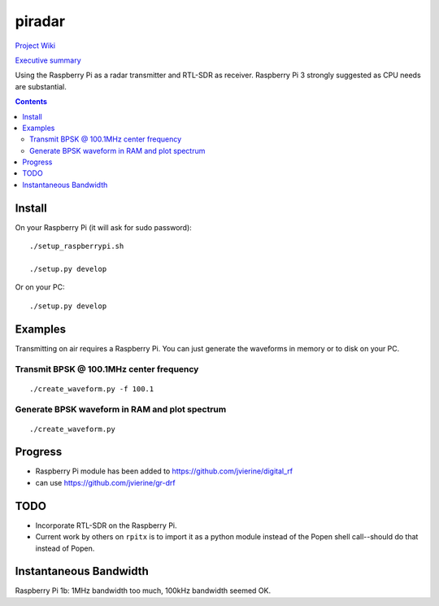 =========
 piradar
=========

`Project Wiki <https://github.com/scienceopen/piradar/wiki>`_

`Executive summary <https://www.scivision.co/pi-radar/>`_

Using the Raspberry Pi as a radar transmitter and RTL-SDR as receiver.
Raspberry Pi 3 strongly suggested as CPU needs are substantial.


.. contents::

Install
=======
On your Raspberry Pi (it will ask for sudo password)::

    ./setup_raspberrypi.sh
    
    ./setup.py develop
    
Or on your PC::

    ./setup.py develop
    

Examples
========
Transmitting on air requires a Raspberry Pi. 
You can just generate the waveforms in memory or to disk on your PC.

Transmit BPSK @ 100.1MHz center frequency
-----------------------------------------
::
    
    ./create_waveform.py -f 100.1
    
Generate BPSK waveform in RAM and plot spectrum
-----------------------------------------------
::

    ./create_waveform.py
    
Progress
========

* Raspberry Pi module has been added to https://github.com/jvierine/digital_rf
* can use https://github.com/jvierine/gr-drf


TODO
====

* Incorporate RTL-SDR on the Raspberry Pi.

* Current work by others on ``rpitx`` is to import it as a python module instead of the Popen shell call--should do that instead of Popen.

Instantaneous Bandwidth
=======================

Raspberry Pi 1b: 1MHz bandwidth too much, 100kHz bandwidth seemed OK.
